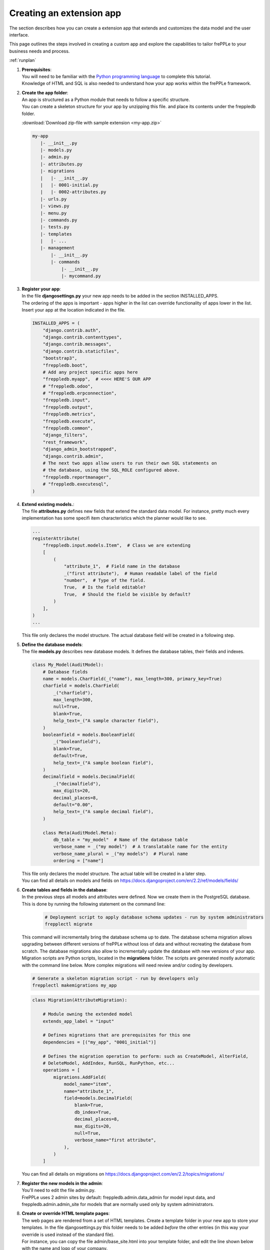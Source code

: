 =========================
Creating an extension app
=========================

The section describes how you can create a extension app that extends and
customizes the data model and the user interface.

This page outlines the steps involved in creating a custom app and 
explore the capabilities to tailor frePPLe to your business needs and 
process.

:ref:`runplan`

#. | **Prerequisites**:
   | You will need to be familiar with the
     `Python programming language <http://python.org/>`_ to complete this
     tutorial.
   | Knowledge of HTML and SQL is also needed to understand how your app
     works within the frePPLe framework.

#. | **Create the app folder**:
   | An app is structured as a Python module that needs to follow a specific
     structure.
   | You can create a skeleton structure for your app by unzipping this file.
     and place its contents under the freppledb folder.

   :download:`Download zip-file with sample extension <my-app.zip>`

   .. code-block::

      my-app
         |- __init__.py
         |- models.py
         |- admin.py
         |- attributes.py
         |- migrations
         |   |- __init__.py
         |   |- 0001-initial.py
         |   |- 0002-attributes.py
         |- urls.py
         |- views.py
         |- menu.py
         |- commands.py
         |- tests.py
         |- templates
         |   |- ...
         |- management
             |- __init__.py
             |- commands
                 |- __init__.py
                 |- mycommand.py

#. | **Register your app**:
   | In the file **djangosettings.py** your new app needs to be added in the
     section INSTALLED_APPS.
   | The ordering of the apps is important - apps higher in the list can
     override functionality of apps lower in the list. Insert your app
     at the location indicated in the file.

   .. code-block:: Python
     
      INSTALLED_APPS = (
          "django.contrib.auth",
          "django.contrib.contenttypes",
          "django.contrib.messages",
          "django.contrib.staticfiles",
          "bootstrap3",
          "freppledb.boot",
          # Add any project specific apps here
          "freppledb.myapp",  # <<<< HERE'S OUR APP
          # "freppledb.odoo",
          # "freppledb.erpconnection",
          "freppledb.input",
          "freppledb.output",
          "freppledb.metrics",
          "freppledb.execute",
          "freppledb.common",
          "django_filters",
          "rest_framework",
          "django_admin_bootstrapped",
          "django.contrib.admin",
          # The next two apps allow users to run their own SQL statements on
          # the database, using the SQL_ROLE configured above.
          "freppledb.reportmanager",
          # "freppledb.executesql",
      )

#. | **Extend existing models.**:
   | The file **attributes.py** defines new fields that extend the standard
     data model. For instance, pretty much every implementation has some
     specifi item characteristics which the planner would like to see. 
   
   .. code-block:: Python
   
      ...
      registerAttribute(
          "freppledb.input.models.Item",  # Class we are extending
          [
              (
                  "attribute_1",  # Field name in the database
                  _("first attribute"),  # Human readable label of the field
                  "number",  # Type of the field.
                  True,  # Is the field editable?
                  True,  # Should the field be visible by default?
              )
          ],
      )
      ...

   | This file only declares the model structure. The actual database field will be 
     created in a following step.
   
#. | **Define the database models**:
   | The file **models.py** describes new database models.
     It defines the database tables, their fields and indexes.

   .. code-block:: Python
     
      class My_Model(AuditModel):
          # Database fields
          name = models.CharField(_("name"), max_length=300, primary_key=True)
          charfield = models.CharField(
              _("charfield"),
              max_length=300,
              null=True,
              blank=True,
              help_text=_("A sample character field"),
          )
          booleanfield = models.BooleanField(
              _("booleanfield"),
              blank=True,
              default=True,
              help_text=_("A sample boolean field"),
          )
          decimalfield = models.DecimalField(
              _("decimalfield"),
              max_digits=20,
              decimal_places=8,
              default="0.00",
              help_text=_("A sample decimal field"),
          )
      
          class Meta(AuditModel.Meta):
              db_table = "my_model"  # Name of the database table
              verbose_name = _("my model")  # A translatable name for the entity
              verbose_name_plural = _("my models")  # Plural name
              ordering = ["name"]

   | This file only declares the model structure. The actual table will be created in a
     later step.
   
   | You can find all details on models and fields on 
     https://docs.djangoproject.com/en/2.2/ref/models/fields/
        
#. | **Create tables and fields in the database**:
   | In the previous steps all models and attributes were defined. Now we create
     them in the PostgreSQL database. This is done by running the following statement
     on the command line:
   
    .. code-block::

      # Deployment script to apply database schema updates - run by system administrators
      frepplectl migrate

   | This command will incrementally bring the database schema up to date. The database
     schema migration allows upgrading between different versions of frePPLe without
     loss of data and without recreating the database from scratch. The database migrations
     also allow to incrementally update the database with new versions of your app.
    
   | Migration scripts are Python scripts, located in the **migrations** folder. The scripts
     are generated mostly automatic with the command line below. More complex migrations will
     need review and/or coding by developers.
    
   .. code-block::
      
      # Generate a skeleton migration script - run by developers only
      frepplectl makemigrations my_app
    
   .. code-block:: Python
   
      class Migration(AttributeMigration):
      
          # Module owning the extended model
          extends_app_label = "input"
      
          # Defines migrations that are prerequisites for this one
          dependencies = [("my_app", "0001_initial")]
      
          # Defines the migration operation to perform: such as CreateModel, AlterField,
          # DeleteModel, AddIndex, RunSQL, RunPython, etc...
          operations = [
              migrations.AddField(
                  model_name="item",
                  name="attribute_1",
                  field=models.DecimalField(
                      blank=True,
                      db_index=True,
                      decimal_places=8,
                      max_digits=20,
                      null=True,
                      verbose_name="first attribute",
                  ),
              )
          ]

   | You can find all details on migrations on 
     https://docs.djangoproject.com/en/2.2/topics/migrations/

#. | **Register the new models in the admin**:
   | You'll need to edit the file admin.py.
   | FrePPLe uses 2 admin sites by default: freppledb.admin.data_admin for
     model input data, and freppledb.admin.admin_site for models that are
     normally used only by system administrators.

#. | **Create or override HTML template pages**:
   | The web pages are rendered from a set of HTML templates. Create a
     template folder in your new app to store your templates. In the file
     djangosettings.py this folder needs to be added *before* the other
     entries (in this way your override is used instead of the standard file).

   | For instance, you can copy the file admin/base_site.html into your
     template folder, and edit the line shown below with the name and logo
     of your company.

   ::

     {% block branding %}frePPLe {% version %}{% endblock %}

#. | **Define new reports**:
   | New reports are normally defined in a file views.py or as files in a
     folder called views.
   | See :doc:`this page <adding-or-customizing-a-report>` for more details
     on the structure of the report code.

#. | **Register the URLs of the new reports**:
   | The url where the report is published is defined in the file urls.py.

#. | **Add the reports to the menu**:
   | The menu is a defined in the file menu.py.
   | Note that the models registered in the admin automatically get added
     already in the menu.
   | Note that this menu structure is not standard Django functionality,
     but specific to frePPLe.

#. | **Add demo data**:
   | In the subfolder **fixtures** you can define demo datasets that can
     be loaded with the command "frepplectl loaddata" or `interactively
     in the execution screen <user-guide/command-reference.html#loaddata>`_.

   | Fixtures are text files in JSON format.
   
   .. code-block:: JSON
   
      [
      {"model": "my_app.my_model", "fields": {"name": "sample #1", "charfield": "A", "booleanfield": true, "decimalfield": 999.0}},
      {"model": "my_app.my_model", "fields": {"name": "sample #2", "charfield": "B", "booleanfield": false, "decimalfield": 666.0}}
      ]

      
#. | **Customize the planning script**:
   | The script commands.py is executed by the planning engine to generate a
     plan.
   | You can creating a customized version in your app to add customized
     planning steps.
   | Note that this is not standard Django functionality, but specific to
     frePPLe.
     
#. | **Add custom commands**:
   | Files in the folder **management/commands** define extra commands.
   | You can execute the custom commands from the command line, through a
     web API or interactively from the execution screen.

   ::

      # Run from the command line
      frepplectl my_command
      
   ::
   
      # Web API of the command
      POST /execute/api/my_command/
   
   .. image:: ../_images/my_command.png
      :alt: Custom command in the executio screen
   
   Simplified, the code for a command looks as follows:
   
   .. code-block:: Python

      class Command(BaseCommand):
          # Help text shown when you run "frepplectl help my_command"
          help = "This command does ..."
      
          # Define optional and required arguments
          def add_arguments(self, parser):
              parser.add_argument(
                  "--my_arg",
                  dest="my_arg",
                  type=int,
                  default=0,
                  help="an optional argument for the command",
              )
           
          # The busisness logic of the command goes in this method
          def handle(self, *args, **options):
              print("This command was called with argument %s" % options["my_arg"])
      
          # Label to display on the execution screen
          title = _("My own command")
      
          # Sequence of the command on the execution screen
          index = 1
      
          # This method generates the text to display on the execution screen
          @staticmethod
          def getHTML(request):
              context = RequestContext(request)
              template = Template(
                  """
                  {% load i18n %}
                  <form class="form" role="form" method="post"
                     action="{{request.prefix}}/execute/launch/my_command/">{% csrf_token %}
                  <table>
                  <tr>
                    <td style="padding:15px; vertical-align:top">
                    <button  class="btn btn-primary" id="load" type="submit">{% trans "launch"|capfirst %}</button>
                    </td>
                    <td style="padding:15px">
                    A description of my command
                    </td>
                  </tr>
                  </table>
                  </form>
                  """
              )
              return template.render(context)
              
   | You can find more detailed information on 
     https://docs.djangoproject.com/en/2.2/howto/custom-management-commands/

#. | **Add dashboard widgets**:
   | You can define new widgets in a file **widget.py**. Explore some existing
     widgets to see how the simple structure of such widgets.

#. | **Add unit tests**:
   | Unit tests are defined in the file **tests.py**.
   | They are executed when you run the command:

   ::

      # Run the test
      frepplectl test my_app

   The code for a test looks as follows:
   
   .. code-block:: Python
   
   

#. | **More information!**:
   | FrePPLe is based on django web application framework. You can dig deeper
     by visiting https://www.djangoproject.com, checking out the full documentation
     and follow a tutorial.
   | Another good approach is to study the way the standard apps in frePPLe
     are structured. The full source code of the Community Edition is on 
     https://github.com/frePPLe/frepple/tree/master/freppledb